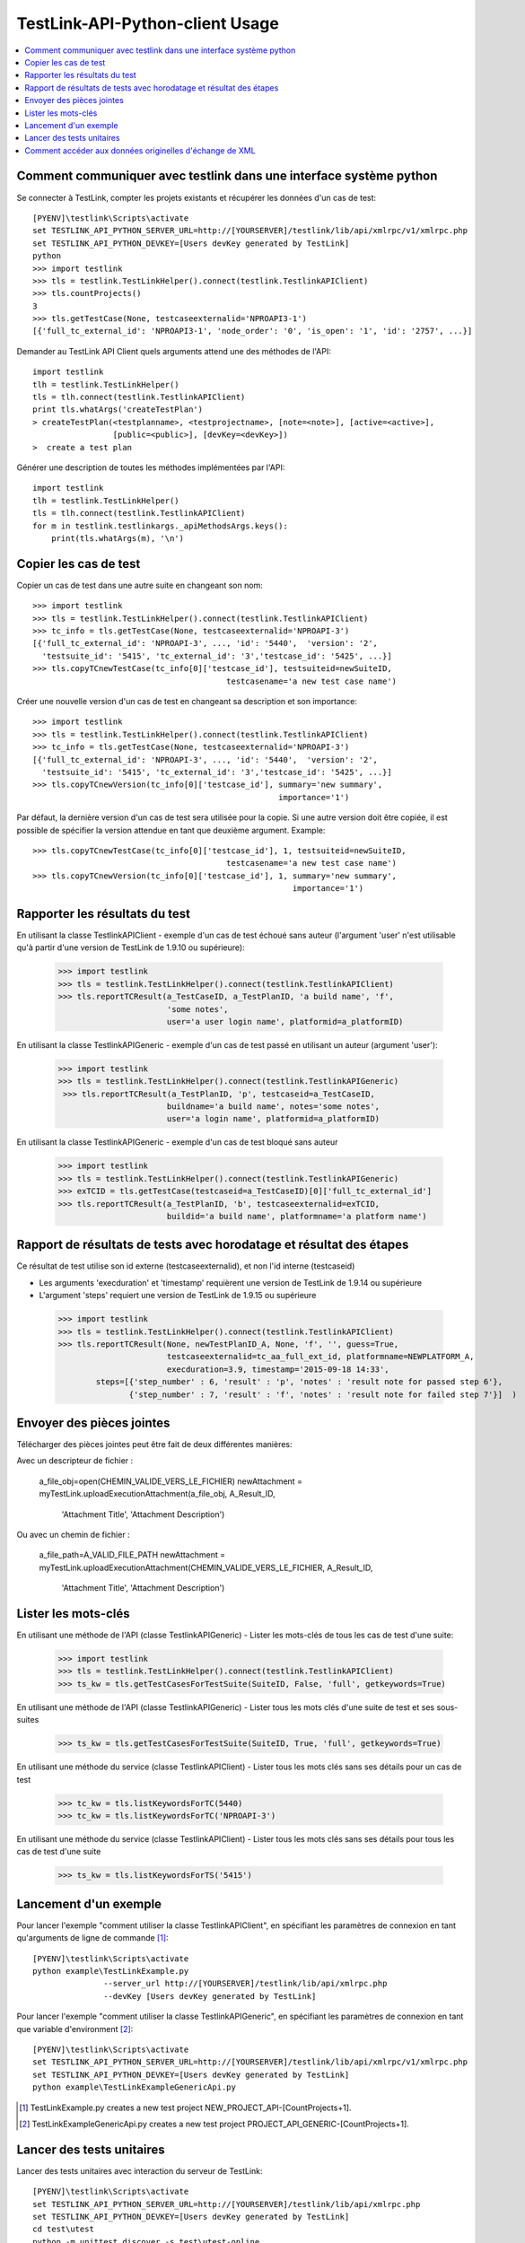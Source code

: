 TestLink-API-Python-client Usage
================================

.. contents::
   :local:

Comment communiquer avec testlink dans une interface système python
-------------------------------------------

Se connecter à TestLink, compter les projets existants et récupérer les données d'un cas de test: ::

 [PYENV]\testlink\Scripts\activate
 set TESTLINK_API_PYTHON_SERVER_URL=http://[YOURSERVER]/testlink/lib/api/xmlrpc/v1/xmlrpc.php
 set TESTLINK_API_PYTHON_DEVKEY=[Users devKey generated by TestLink]
 python
 >>> import testlink
 >>> tls = testlink.TestLinkHelper().connect(testlink.TestlinkAPIClient)
 >>> tls.countProjects()
 3
 >>> tls.getTestCase(None, testcaseexternalid='NPROAPI3-1')
 [{'full_tc_external_id': 'NPROAPI3-1', 'node_order': '0', 'is_open': '1', 'id': '2757', ...}] 
 
Demander au TestLink API Client quels arguments attend une des méthodes de l'API: ::

 import testlink
 tlh = testlink.TestLinkHelper()
 tls = tlh.connect(testlink.TestlinkAPIClient)
 print tls.whatArgs('createTestPlan')
 > createTestPlan(<testplanname>, <testprojectname>, [note=<note>], [active=<active>], 
                  [public=<public>], [devKey=<devKey>])
 >  create a test plan 

Générer une description de toutes les méthodes implémentées par l'API: ::

 import testlink
 tlh = testlink.TestLinkHelper()
 tls = tlh.connect(testlink.TestlinkAPIClient)
 for m in testlink.testlinkargs._apiMethodsArgs.keys():
     print(tls.whatArgs(m), '\n')

Copier les cas de test
---------------

Copier un cas de test dans une autre suite en changeant son nom::

 >>> import testlink
 >>> tls = testlink.TestLinkHelper().connect(testlink.TestlinkAPIClient)
 >>> tc_info = tls.getTestCase(None, testcaseexternalid='NPROAPI-3')
 [{'full_tc_external_id': 'NPROAPI-3', ..., 'id': '5440',  'version': '2',  
   'testsuite_id': '5415', 'tc_external_id': '3','testcase_id': '5425', ...}]
 >>> tls.copyTCnewTestCase(tc_info[0]['testcase_id'], testsuiteid=newSuiteID, 
                                          testcasename='a new test case name')
                                          
Créer une nouvelle version d'un cas de test en changeant sa description et son importance::  

 >>> import testlink
 >>> tls = testlink.TestLinkHelper().connect(testlink.TestlinkAPIClient)
 >>> tc_info = tls.getTestCase(None, testcaseexternalid='NPROAPI-3')
 [{'full_tc_external_id': 'NPROAPI-3', ..., 'id': '5440',  'version': '2',  
   'testsuite_id': '5415', 'tc_external_id': '3','testcase_id': '5425', ...}]
 >>> tls.copyTCnewVersion(tc_info[0]['testcase_id'], summary='new summary', 
                                                     importance='1')
                                                      

Par défaut, la dernière version d'un cas de test sera utilisée pour la copie.
Si une autre version doit être copiée, il est possible de spécifier la version 
attendue en tant que deuxième argument. Example::

 >>> tls.copyTCnewTestCase(tc_info[0]['testcase_id'], 1, testsuiteid=newSuiteID, 
                                          testcasename='a new test case name')
 >>> tls.copyTCnewVersion(tc_info[0]['testcase_id'], 1, summary='new summary', 
                                                        importance='1')
                                                       
Rapporter les résultats du test
-------------------

En utilisant la classe TestlinkAPIClient - exemple d'un cas de test échoué 
sans auteur (l'argument 'user' n'est utilisable qu'à partir d'une version
de TestLink de 1.9.10 ou supérieure):

 >>> import testlink
 >>> tls = testlink.TestLinkHelper().connect(testlink.TestlinkAPIClient)
 >>> tls.reportTCResult(a_TestCaseID, a_TestPlanID, 'a build name', 'f', 
                        'some notes', 
                        user='a user login name', platformid=a_platformID) 
                        

En utilisant la classe TestlinkAPIGeneric - exemple d'un cas de test passé
en utilisant un auteur (argument 'user'):

 >>> import testlink
 >>> tls = testlink.TestLinkHelper().connect(testlink.TestlinkAPIGeneric)
  >>> tls.reportTCResult(a_TestPlanID, 'p', testcaseid=a_TestCaseID, 
                        buildname='a build name', notes='some notes',
                        user='a login name', platformid=a_platformID) 
                        

En utilisant la classe TestlinkAPIGeneric - exemple d'un cas de test bloqué
sans auteur

 >>> import testlink
 >>> tls = testlink.TestLinkHelper().connect(testlink.TestlinkAPIGeneric)
 >>> exTCID = tls.getTestCase(testcaseid=a_TestCaseID)[0]['full_tc_external_id']
 >>> tls.reportTCResult(a_TestPlanID, 'b', testcaseexternalid=exTCID, 
                        buildid='a build name', platformname='a platform name')
                        
Rapport de résultats de tests avec horodatage et résultat des étapes
--------------------------------------------------

Ce résultat de test utilise son id externe (testcaseexternalid), et non l'id interne (testcaseid)

-  Les arguments 'execduration' et 'timestamp' requièrent une version de 
   TestLink de 1.9.14 ou supérieure
-  L'argument 'steps' requiert une version de TestLink de 1.9.15 ou supérieure

 >>> import testlink
 >>> tls = testlink.TestLinkHelper().connect(testlink.TestlinkAPIClient)
 >>> tls.reportTCResult(None, newTestPlanID_A, None, 'f', '', guess=True,
                        testcaseexternalid=tc_aa_full_ext_id, platformname=NEWPLATFORM_A,
                        execduration=3.9, timestamp='2015-09-18 14:33',
         steps=[{'step_number' : 6, 'result' : 'p', 'notes' : 'result note for passed step 6'}, 
                {'step_number' : 7, 'result' : 'f', 'notes' : 'result note for failed step 7'}]  )                        
                        
Envoyer des pièces jointes
------------------

Télécharger des pièces jointes peut être fait de deux différentes manières:

Avec un descripteur de fichier :

 a_file_obj=open(CHEMIN_VALIDE_VERS_LE_FICHIER)
 newAttachment = myTestLink.uploadExecutionAttachment(a_file_obj, A_Result_ID, 
                                  'Attachment Title', 'Attachment Description')


Ou avec un chemin de fichier :

 a_file_path=A_VALID_FILE_PATH
 newAttachment = myTestLink.uploadExecutionAttachment(CHEMIN_VALIDE_VERS_LE_FICHIER, A_Result_ID, 
                                  'Attachment Title', 'Attachment Description')
                         
Lister les mots-clés
-------------

En utilisant une méthode de l'API (classe TestlinkAPIGeneric) -
Lister les mots-clés de tous les cas de test d'une suite:

 >>> import testlink
 >>> tls = testlink.TestLinkHelper().connect(testlink.TestlinkAPIClient)
 >>> ts_kw = tls.getTestCasesForTestSuite(SuiteID, False, 'full', getkeywords=True)


En utilisant une méthode de l'API (classe TestlinkAPIGeneric) -
Lister tous les mots clés d'une suite de test et ses sous-suites

 >>> ts_kw = tls.getTestCasesForTestSuite(SuiteID, True, 'full', getkeywords=True)

En utilisant une méthode du service (classe TestlinkAPIClient) -
Lister tous les mots clés sans ses détails pour un cas de test

 >>> tc_kw = tls.listKeywordsForTC(5440)
 >>> tc_kw = tls.listKeywordsForTC('NPROAPI-3')

En utilisant une méthode du service (classe TestlinkAPIClient) -
Lister tous les mots clés sans ses détails pour tous les cas de test d'une suite

 >>> ts_kw = tls.listKeywordsForTS('5415')
                        

Lancement d'un exemple
------------

Pour lancer l'exemple "comment utiliser la classe TestlinkAPIClient", en
spécifiant les paramètres de connexion en tant qu'arguments de ligne de commande [1]_: ::

 [PYENV]\testlink\Scripts\activate
 python example\TestLinkExample.py 
                --server_url http://[YOURSERVER]/testlink/lib/api/xmlrpc.php
                --devKey [Users devKey generated by TestLink]

Pour lancer l'exemple "comment utiliser la classe TestlinkAPIGeneric", en
spécifiant les paramètres de connexion en tant que variable d'environment [2]_: ::

 [PYENV]\testlink\Scripts\activate
 set TESTLINK_API_PYTHON_SERVER_URL=http://[YOURSERVER]/testlink/lib/api/xmlrpc/v1/xmlrpc.php
 set TESTLINK_API_PYTHON_DEVKEY=[Users devKey generated by TestLink]
 python example\TestLinkExampleGenericApi.py

.. [1] TestLinkExample.py creates a new test project NEW_PROJECT_API-[CountProjects+1]. 
.. [2] TestLinkExampleGenericApi.py creates a new test project PROJECT_API_GENERIC-[CountProjects+1]. 
 
Lancer des tests unitaires
-------------

Lancer des tests unitaires avec interaction du serveur de TestLink: ::

 [PYENV]\testlink\Scripts\activate
 set TESTLINK_API_PYTHON_SERVER_URL=http://[YOURSERVER]/testlink/lib/api/xmlrpc.php
 set TESTLINK_API_PYTHON_DEVKEY=[Users devKey generated by TestLink]
 cd test\utest
 python -m unittest discover -s test\utest-online

Lancer des tests unitaires sans interaction du serveur de TestLink: ::

 [PYENV]\testlink\Scripts\activate
 cd test\utest
 python -m unittest discover -s test\utest-offline
 
En deca de Py26, unittest2_ doit être utilisé.  
 
.. _unittest2: https://pypi.python.org/pypi/unittest2


Comment accéder aux données originelles d'échange de XML
------------------------------------------

Si pour des raisons de débogage les versions originelles d'échange de XML sont requises,
il est possible d'initialiser l'API client avec le paramètre optionnel *verbose* mis à *True*: ::

 >>> tlh = testlink.TestLinkHelper()
 >>> tls = testlink.TestlinkAPIClient(tlh._server_url, tl._devkey, verbose=True)
  send: b"POST /testlink/lib/api/xmlrpc/v1/xmlrpc.php HTTP/1.1\r\nHost: ... 
        <?xml version='1.0'?>\n<methodCall>\n<methodName>tl.getUserByLogin</methodName>\n<params>...</params>\n</methodCall>\n"
  reply: 'HTTP/1.1 200 OK\r\n'
  header: Date header: Server header: ... body: b'<?xml version="1.0"?>\n<methodResponse>\n  <params> ...'
  body: b'</name><value><string>1</string></value></member>\n</struct></value>\n  <value><struct>\n ...'
  body: b'...  </params>\n</methodResponse>\n'


